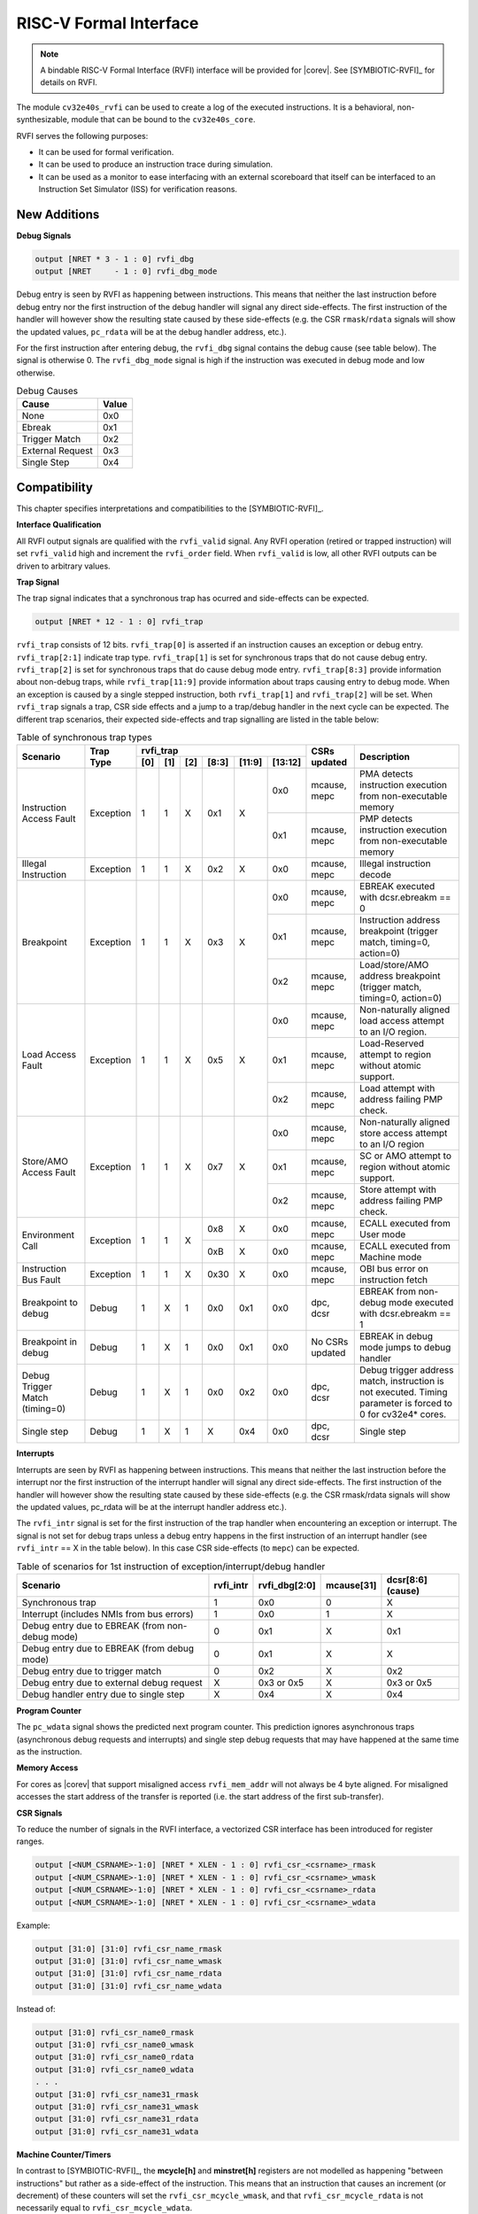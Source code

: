 .. _rvfi:

RISC-V Formal Interface
=======================

.. note::

   A bindable RISC-V Formal Interface (RVFI) interface will be provided for |corev|. See [SYMBIOTIC-RVFI]_ for
   details on RVFI.

The module ``cv32e40s_rvfi`` can be used to create a log of the executed instructions.
It is a behavioral, non-synthesizable, module that can be bound to the ``cv32e40s_core``.

RVFI serves the following purposes:

* It can be used for formal verification.
* It can be used to produce an instruction trace during simulation.
* It can be used as a monitor to ease interfacing with an external scoreboard that itself can be interfaced to an Instruction Set Simulator (ISS) for verification reasons.


New Additions
-------------

**Debug Signals**

.. code-block:: verilog

   output [NRET * 3 - 1 : 0] rvfi_dbg
   output [NRET     - 1 : 0] rvfi_dbg_mode

Debug entry is seen by RVFI as happening between instructions. This means that neither the last instruction before debug entry nor the first instruction of the debug handler will signal any direct side-effects. The first instruction of the handler will however show the resulting state caused by these side-effects (e.g. the CSR ``rmask``/``rdata`` signals will show the updated values, ``pc_rdata`` will be at the debug handler address, etc.).

For the first instruction after entering debug, the ``rvfi_dbg`` signal contains the debug cause (see table below). The signal is otherwise 0.
The ``rvfi_dbg_mode`` signal is high if the instruction was executed in debug mode and low otherwise.

.. table:: Debug Causes
  :name: Debug Causes

  =================  =====
  Cause              Value
  =================  =====
  None                0x0
  Ebreak              0x1
  Trigger Match       0x2
  External Request    0x3
  Single Step         0x4
  =================  =====



Compatibility
-------------

This chapter specifies interpretations and compatibilities to the [SYMBIOTIC-RVFI]_.

**Interface Qualification**

All RVFI output signals are qualified with the ``rvfi_valid`` signal.
Any RVFI operation (retired or trapped instruction) will set ``rvfi_valid`` high and increment the ``rvfi_order`` field.
When ``rvfi_valid`` is low, all other RVFI outputs can be driven to arbitrary values.


**Trap Signal**

The trap signal indicates that a synchronous trap has ocurred and side-effects can be expected.

.. code-block:: verilog

   output [NRET * 12 - 1 : 0] rvfi_trap

``rvfi_trap`` consists of 12 bits.
``rvfi_trap[0]`` is asserted if an instruction causes an exception or debug entry.
``rvfi_trap[2:1]`` indicate trap type. ``rvfi_trap[1]`` is set for synchronous traps that do not cause debug entry. ``rvfi_trap[2]`` is set for synchronous traps that do cause debug mode entry.
``rvfi_trap[8:3]`` provide information about non-debug traps, while ``rvfi_trap[11:9]`` provide information about traps causing entry to debug mode.
When an exception is caused by a single stepped instruction, both ``rvfi_trap[1]`` and ``rvfi_trap[2]`` will be set.
When ``rvfi_trap`` signals a trap, CSR side effects and a jump to a trap/debug handler in the next cycle can be expected.
The different trap scenarios, their expected side-effects and trap signalling are listed in the table below:

.. table:: Table of synchronous trap types
  :name: Table of synchronous trap types

  +------------------------------+-----------+--------------------------------------------+-----------------+-----------------------------------------------------------------------+
  | Scenario                     | Trap Type | rvfi_trap                                  | CSRs updated    | Description                                                           |
  |                              |           +-----+-----+-----+-------+--------+---------+                 |                                                                       |
  |                              |           | [0] | [1] | [2] | [8:3] | [11:9] | [13:12] |                 |                                                                       |
  +==============================+===========+=====+=====+=====+=======+========+=========+=================+=======================================================================+
  | Instruction Access Fault     | Exception | 1   | 1   | X   | 0x1   | X      | 0x0     | mcause, mepc    | PMA detects instruction execution from non-executable memory          |
  |                              |           |     |     |     |       |        +---------+-----------------+-----------------------------------------------------------------------+
  |                              |           |     |     |     |       |        | 0x1     | mcause, mepc    | PMP detects instruction execution from non-executable memory          |
  +------------------------------+-----------+-----+-----+-----+-------+--------+---------+-----------------+-----------------------------------------------------------------------+
  | Illegal Instruction          | Exception | 1   | 1   | X   | 0x2   | X      | 0x0     | mcause, mepc    | Illegal instruction decode                                            |
  +------------------------------+-----------+-----+-----+-----+-------+--------+---------+-----------------+-----------------------------------------------------------------------+
  | Breakpoint                   | Exception | 1   | 1   | X   | 0x3   | X      | 0x0     | mcause, mepc    | EBREAK executed with dcsr.ebreakm == 0                                |
  |                              |           |     |     |     |       |        +---------+-----------------+-----------------------------------------------------------------------+
  |                              |           |     |     |     |       |        | 0x1     | mcause, mepc    | Instruction address breakpoint (trigger match, timing=0, action=0)    |
  |                              |           |     |     |     |       |        +---------+-----------------+-----------------------------------------------------------------------+
  |                              |           |     |     |     |       |        | 0x2     | mcause, mepc    | Load/store/AMO address breakpoint (trigger match, timing=0, action=0) |
  +------------------------------+-----------+-----+-----+-----+-------+--------+---------+-----------------+-----------------------------------------------------------------------+
  | Load Access Fault            | Exception | 1   | 1   | X   | 0x5   | X      | 0x0     | mcause, mepc    | Non-naturally aligned load access attempt to an I/O region.           |
  |                              |           |     |     |     |       |        +---------+-----------------+-----------------------------------------------------------------------+
  |                              |           |     |     |     |       |        | 0x1     | mcause, mepc    | Load-Reserved attempt to region without atomic support.               |
  |                              |           |     |     |     |       |        +---------+-----------------+-----------------------------------------------------------------------+
  |                              |           |     |     |     |       |        | 0x2     | mcause, mepc    | Load attempt with address failing PMP check.                          |
  +------------------------------+-----------+-----+-----+-----+-------+--------+---------+-----------------+-----------------------------------------------------------------------+
  | Store/AMO Access Fault       | Exception | 1   | 1   | X   | 0x7   | X      | 0x0     | mcause, mepc    | Non-naturally aligned store access attempt to an I/O region           |
  |                              |           |     |     |     |       |        +---------+-----------------+-----------------------------------------------------------------------+
  |                              |           |     |     |     |       |        | 0x1     | mcause, mepc    | SC or AMO attempt to region without atomic support.                   |
  |                              |           |     |     |     |       |        +---------+-----------------+-----------------------------------------------------------------------+
  |                              |           |     |     |     |       |        | 0x2     | mcause, mepc    | Store attempt with address failing PMP check.                         |
  +------------------------------+-----------+-----+-----+-----+-------+--------+---------+-----------------+-----------------------------------------------------------------------+
  | Environment Call             | Exception | 1   | 1   | X   | 0x8   | X      | 0x0     | mcause, mepc    | ECALL executed from User mode                                         |
  |                              |           |     |     |     +-------+--------+---------+-----------------+-----------------------------------------------------------------------+
  |                              |           |     |     |     | 0xB   | X      | 0x0     | mcause, mepc    | ECALL executed from Machine mode                                      |
  +------------------------------+-----------+-----+-----+-----+-------+--------+---------+-----------------+-----------------------------------------------------------------------+
  | Instruction Bus Fault        | Exception | 1   | 1   | X   | 0x30  | X      | 0x0     | mcause, mepc    | OBI bus error on instruction fetch                                    |
  +------------------------------+-----------+-----+-----+-----+-------+--------+---------+-----------------+-----------------------------------------------------------------------+
  | Breakpoint to debug          | Debug     | 1   | X   | 1   | 0x0   | 0x1    | 0x0     | dpc, dcsr       | EBREAK from non-debug mode executed with  dcsr.ebreakm == 1           |
  +------------------------------+-----------+-----+-----+-----+-------+--------+---------+-----------------+-----------------------------------------------------------------------+
  | Breakpoint in debug          | Debug     | 1   | X   | 1   | 0x0   | 0x1    | 0x0     | No CSRs updated | EBREAK in debug mode jumps to debug handler                           |
  +------------------------------+-----------+-----+-----+-----+-------+--------+---------+-----------------+-----------------------------------------------------------------------+
  | Debug Trigger Match          | Debug     | 1   | X   | 1   | 0x0   | 0x2    | 0x0     | dpc, dcsr       | Debug trigger address match, instruction is not executed.             |
  | (timing=0)                   |           |     |     |     |       |        |         |                 | Timing parameter is forced to 0 for cv32e4* cores.                    |
  +------------------------------+-----------+-----+-----+-----+-------+--------+---------+-----------------+-----------------------------------------------------------------------+
  | Single step                  | Debug     | 1   | X   | 1   | X     | 0x4    | 0x0     | dpc, dcsr       | Single step                                                           |
  +------------------------------+-----------+-----+-----+-----+-------+--------+---------+-----------------+-----------------------------------------------------------------------+


**Interrupts**

Interrupts are seen by RVFI as happening between instructions. This means that neither the last instruction before the interrupt nor the first instruction of the interrupt handler will signal any direct side-effects. The first instruction of the handler will however show the resulting state caused by these side-effects (e.g. the CSR rmask/rdata signals will show the updated values, pc_rdata will be at the interrupt handler address etc.).


The ``rvfi_intr`` signal is set for the first instruction of the trap handler when encountering an exception or interrupt.
The signal is not set for debug traps unless a debug entry happens in the first instruction of an interrupt handler (see ``rvfi_intr`` == X in the table below). In this case CSR side-effects (to ``mepc``) can be expected.

.. table:: Table of scenarios for 1st instruction of exception/interrupt/debug handler
  :name: Table of scenarios for 1st instruction of exception/interrupt/debug handler

  ===============================================  =========  =============  ==========  =================
  Scenario                                         rvfi_intr  rvfi_dbg[2:0]  mcause[31]  dcsr[8:6] (cause)
  ===============================================  =========  =============  ==========  =================
  Synchronous trap                                 1          0x0            0           X
  Interrupt (includes NMIs from bus errors)        1          0x0            1           X
  Debug entry due to EBREAK (from non-debug mode)  0          0x1            X           0x1
  Debug entry due to EBREAK (from debug mode)      0          0x1            X           X
  Debug entry due to trigger match                 0          0x2            X           0x2
  Debug entry due to external debug request        X          0x3 or 0x5     X           0x3 or 0x5
  Debug handler entry due to single step           X          0x4            X           0x4
  ===============================================  =========  =============  ==========  =================


**Program Counter**

The ``pc_wdata`` signal shows the predicted next program counter. This prediction ignores asynchronous traps (asynchronous debug requests and interrupts) and single step debug requests that may have happened at the same time as the instruction.

**Memory Access**

For cores as |corev| that support misaligned access ``rvfi_mem_addr`` will not always be 4 byte aligned. For misaligned accesses the start address of the transfer is reported (i.e. the start address of the first sub-transfer).

**CSR Signals**

To reduce the number of signals in the RVFI interface, a vectorized CSR interface has been introduced for register ranges.

.. code-block:: verilog

   output [<NUM_CSRNAME>-1:0] [NRET * XLEN - 1 : 0] rvfi_csr_<csrname>_rmask
   output [<NUM_CSRNAME>-1:0] [NRET * XLEN - 1 : 0] rvfi_csr_<csrname>_wmask
   output [<NUM_CSRNAME>-1:0] [NRET * XLEN - 1 : 0] rvfi_csr_<csrname>_rdata
   output [<NUM_CSRNAME>-1:0] [NRET * XLEN - 1 : 0] rvfi_csr_<csrname>_wdata


Example:

.. code-block:: verilog

   output [31:0] [31:0] rvfi_csr_name_rmask
   output [31:0] [31:0] rvfi_csr_name_wmask
   output [31:0] [31:0] rvfi_csr_name_rdata
   output [31:0] [31:0] rvfi_csr_name_wdata

Instead of:

.. code-block:: verilog

   output [31:0] rvfi_csr_name0_rmask
   output [31:0] rvfi_csr_name0_wmask
   output [31:0] rvfi_csr_name0_rdata
   output [31:0] rvfi_csr_name0_wdata
   . . .
   output [31:0] rvfi_csr_name31_rmask
   output [31:0] rvfi_csr_name31_wmask
   output [31:0] rvfi_csr_name31_rdata
   output [31:0] rvfi_csr_name31_wdata


**Machine Counter/Timers**

In contrast to [SYMBIOTIC-RVFI]_, the **mcycle[h]** and **minstret[h]** registers are not modelled as happening "between instructions" but rather as a side-effect of the instruction.
This means that an instruction that causes an increment (or decrement) of these counters will set the ``rvfi_csr_mcycle_wmask``, and that ``rvfi_csr_mcycle_rdata`` is not necessarily equal to ``rvfi_csr_mcycle_wdata``.



**Halt Signal**

The ``rvfi_halt`` signal is meant for liveness properties of cores that can halt execution. It is only needed for cores that can lock up. Tied to 0 for RISC-V compliant cores.


**Mode Signal**

The ``rvfi_mode`` signal shows the *current* privilege mode as opposed to the *effective* privilege mode of the instruction. I.e. for load and store instructions the reported privilege level will therefore not depend on ``mstatus.mpp`` and ``mstatus.mprv``.

Trace output file
-----------------

Tracing can be enabled during simulation by defining **CV32E40S_TRACE_EXECUTION**. All traced instructions are written to a log file.
The log file is named ``trace_rvfi.log``.

Trace output format
-------------------

The trace output is in tab-separated columns.

1.  **PC**: The program counter
2.  **Instr**: The executed instruction (base 16).
    32 bit wide instructions (8 hex digits) are uncompressed instructions, 16 bit wide instructions (4 hex digits) are compressed instructions.
3.  **rs1_addr** Register read port 1 source address, 0x0 if not used by instruction
4.  **rs1_data** Register read port 1 read data, 0x0 if not used by instruction
5.  **rs2_addr** Register read port 2 source address, 0x0 if not used by instruction
6.  **rs2_data** Register read port 2 read data, 0x0 if not used by instruction
7.  **rd_addr**  Register write port 1 destination address, 0x0 if not used by instruction
8.  **rd_data**  Register write port 1 write data, 0x0 if not used by instruction
9.  **mem_addr** Memory address for instructions accessing memory
10. **rvfi_mem_rmask** Bitmask specifying which bytes in ``rvfi_mem_rdata`` contain valid read data
11. **rvfi_mem_wmask** Bitmask specifying which bytes in ``rvfi_mem_wdata`` contain valid write data
12. **rvfi_mem_rdata** The data read from memory address specified in ``mem_addr``
13. **rvfi_mem_wdata** The data written to memory address specified in ``mem_addr``


.. code-block:: text

   PC        Instr     rs1_addr  rs1_rdata  rs2_addr  rs2_rdata  rd_addr  rd_wdata    mem_addr mem_rmask mem_wmask mem_rdata mem_wdata
   00001f9c  14c70793        0e   000096c8        0c   00000000       0f  00009814    00009814         0         0  00000000  00000000
   00001fa0  14f72423        0e   000096c8        0f   00009814       00  00000000    00009810         0         f  00000000  00009814
   00001fa4  0000bf6d        1f   00000000        1b   00000000       00  00000000    00001fa6         0         0  00000000  00000000
   00001f5e  000043d8        0f   00009814        04   00000000       0e  00000000    00009818         f         0  00000000  00000000
   00001f60  0000487d        00   00000000        1f   00000000       10  0000001f    0000001f         0         0  00000000  00000000

